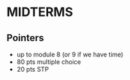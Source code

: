* MIDTERMS
** Pointers
- up to module 8 (or 9 if we have time)
- 80 pts multiple choice
- 20 pts STP
